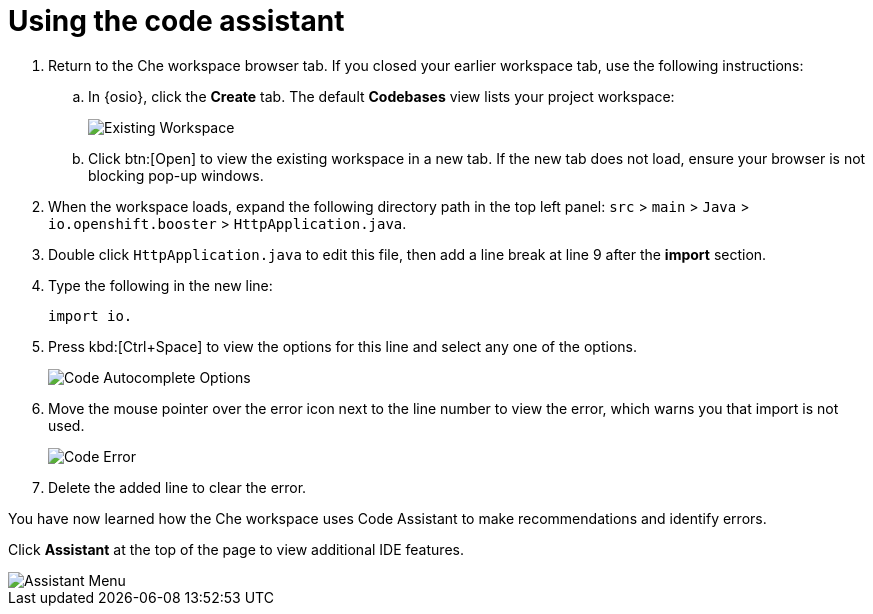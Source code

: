 [id="using_code_assistant"]
= Using the code assistant

. Return to the Che workspace browser tab. If you closed your earlier workspace tab, use the following instructions:

.. In {osio}, click the *Create* tab. The default *Codebases* view lists your project workspace:
+
image::existing_workspace.png[Existing Workspace]
+
.. Click btn:[Open] to view the existing workspace in a new tab. If the new tab does not load, ensure your browser is not blocking pop-up windows.
. When the workspace loads, expand the following directory path in the top left panel: `src` > `main` > `Java` > `io.openshift.booster` > `HttpApplication.java`.
. Double click `HttpApplication.java` to edit this file, then add a line break at line 9 after the *import* section.
. Type the following in the new line:
+
[source,java]
----
import io.
----
+

. Press kbd:[Ctrl+Space] to view the options for this line and select any one of the options.
+
image::code_options.png[Code Autocomplete Options]
+

. Move the mouse pointer over the error icon next to the line number to view the error, which warns you that import is not used.
+
image::code_error.png[Code Error]
+
. Delete the added line to clear the error.

You have now learned how the Che workspace uses Code Assistant to make recommendations and identify errors.

Click *Assistant* at the top of the page to view additional IDE features.

image::assistant.png[Assistant Menu]
